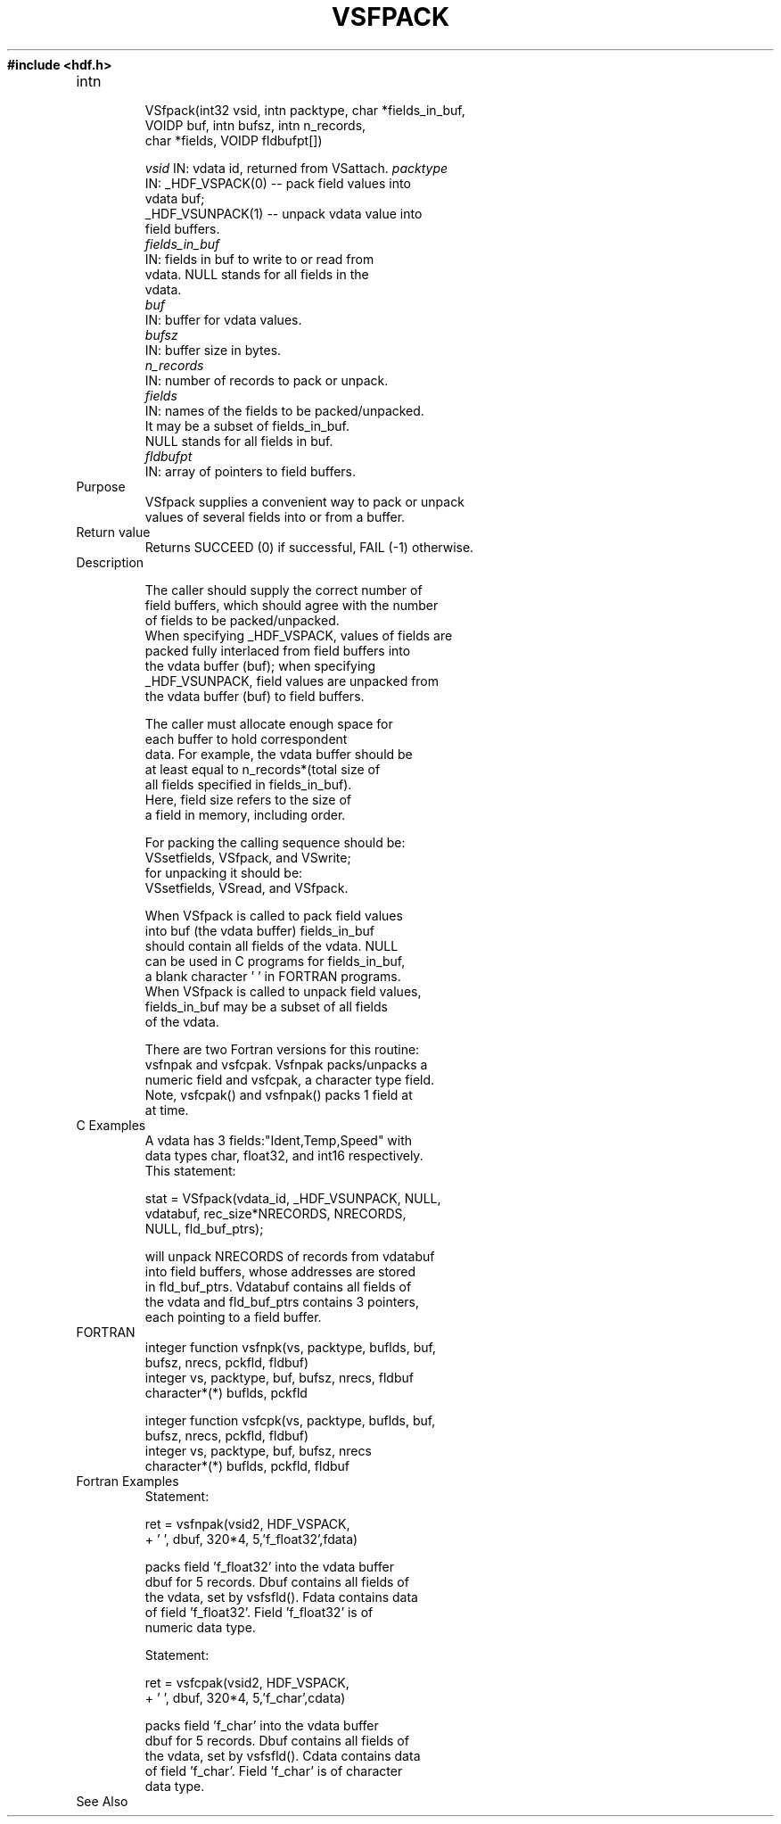 .\" $Id$
.TH VSFPACK 3 "June 1996" "NCSA HDF 4.0"
.ft B
#include <hdf.h>
.TP
intn 
.br
VSfpack(int32 vsid, intn packtype, char *fields_in_buf, 
.br
        VOIDP buf, intn bufsz, intn n_records, 
.br
        char *fields, VOIDP fldbufpt[])
.sp
.I  vsid
	IN: vdata id, returned from VSattach.
.I  packtype
        IN: _HDF_VSPACK(0) -- pack field values into 
.br
             vdata buf;
            _HDF_VSUNPACK(1) -- unpack vdata value into 
.br
              field buffers.
.nf
.I  fields_in_buf
        IN: fields in buf to write to or read from 
.br
            vdata. NULL stands for all fields in the 
.br
            vdata.
.I  buf
        IN: buffer for vdata values.
.I  bufsz
        IN: buffer size in bytes.
.I  n_records
        IN: number of records to pack or unpack.
.I  fields
        IN: names of the fields to be packed/unpacked. 
.br
            It may be a subset of fields_in_buf. 
.br
            NULL stands for all fields in buf.
.I  fldbufpt
        IN: array of pointers to field buffers.

.TP
Purpose
.br
VSfpack supplies a convenient way to pack or unpack 
values of several fields into or from a buffer.
.TP
Return value
Returns SUCCEED (0) if successful, FAIL (-1) otherwise.

.TP
Description

       The caller should supply the correct number of 
       field buffers, which should agree with the number 
       of fields to be packed/unpacked.
       When specifying _HDF_VSPACK, values of fields are 
       packed fully interlaced from field buffers into 
       the vdata buffer (buf); when specifying 
       _HDF_VSUNPACK, field values are unpacked from 
       the vdata buffer (buf) to field buffers. 
.sp 
       The caller must allocate enough space for 
       each buffer to hold correspondent
       data. For example, the vdata buffer should be
       at least equal to n_records*(total size of 
       all fields specified in fields_in_buf).
       Here, field size refers to the size of
       a field in memory, including order. 
.sp
       For packing the calling sequence should be:
          VSsetfields, VSfpack, and VSwrite;
       for unpacking it should be:
          VSsetfields, VSread, and VSfpack.
.sp
       When VSfpack is called to pack field values 
       into buf (the vdata buffer) fields_in_buf 
       should contain all fields of the vdata. NULL 
       can be used in C programs for fields_in_buf, 
       a blank character ' ' in FORTRAN programs. 
       When VSfpack is called to unpack field values,
       fields_in_buf may be a subset of all fields 
       of the vdata. 
.sp
       There are two Fortran versions for this routine: 
       vsfnpak and vsfcpak. Vsfnpak packs/unpacks a 
       numeric field and vsfcpak, a character type field.
       Note, vsfcpak() and vsfnpak() packs 1 field at 
       at time. 

.TP
C Examples
       A vdata has 3 fields:"Ident,Temp,Speed" with 
       data types char, float32, and int16 respectively.  
       This statement:
.sp
       stat = VSfpack(vdata_id, _HDF_VSUNPACK, NULL,
              vdatabuf, rec_size*NRECORDS, NRECORDS, 
              NULL, fld_buf_ptrs);
.sp
       will unpack NRECORDS of records from vdatabuf 
       into field buffers, whose addresses are stored 
       in fld_buf_ptrs. Vdatabuf contains all fields of
       the vdata and fld_buf_ptrs contains 3 pointers,
       each pointing to a field buffer.   

.TP
FORTRAN 
integer function vsfnpk(vs, packtype, buflds, buf, 
.br
                 bufsz, nrecs, pckfld, fldbuf)
    integer vs, packtype, buf, bufsz, nrecs, fldbuf
    character*(*) buflds, pckfld

integer function vsfcpk(vs, packtype, buflds, buf, 
.br
                 bufsz, nrecs, pckfld, fldbuf)
     integer vs, packtype, buf, bufsz, nrecs
     character*(*) buflds, pckfld, fldbuf

.TP
Fortran Examples
     Statement:

     ret = vsfnpak(vsid2, HDF_VSPACK,
     +       ' ', dbuf, 320*4, 5,'f_float32',fdata)

     packs field 'f_float32' into the vdata buffer 
     dbuf for 5 records. Dbuf contains all fields of 
     the vdata, set by vsfsfld(). Fdata contains data
     of field 'f_float32'. Field 'f_float32' is of 
     numeric data type.
.sp
     Statement:

     ret = vsfcpak(vsid2, HDF_VSPACK,
     +       ' ', dbuf, 320*4, 5,'f_char',cdata)

     packs field 'f_char' into the vdata buffer 
     dbuf for 5 records. Dbuf contains all fields of 
     the vdata, set by vsfsfld(). Cdata contains data
     of field 'f_char'. Field 'f_char' is of character
     data type.


.TP
See Also

